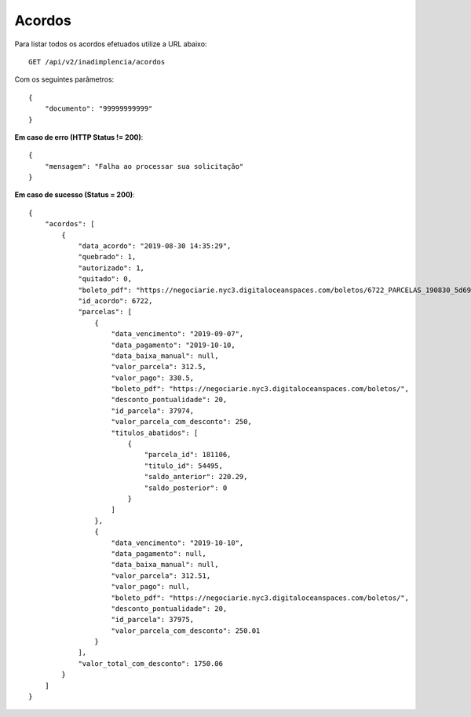 Acordos
============

Para listar todos os acordos efetuados utilize a URL abaixo::

    GET /api/v2/inadimplencia/acordos

Com os seguintes parâmetros::

    {
        "documento": "99999999999"
    }


**Em caso de erro (HTTP Status != 200)**::

    {
        "mensagem": "Falha ao processar sua solicitação"
    }


**Em caso de sucesso (Status = 200)**::

    {
        "acordos": [
            {
                "data_acordo": "2019-08-30 14:35:29",
                "quebrado": 1,
                "autorizado": 1,
                "quitado": 0,
                "boleto_pdf": "https://negociarie.nyc3.digitaloceanspaces.com/boletos/6722_PARCELAS_190830_5d696264bffd9.pdf",
                "id_acordo": 6722,
                "parcelas": [
                    {
                        "data_vencimento": "2019-09-07",
                        "data_pagamento": "2019-10-10,
                        "data_baixa_manual": null,
                        "valor_parcela": 312.5,
                        "valor_pago": 330.5,
                        "boleto_pdf": "https://negociarie.nyc3.digitaloceanspaces.com/boletos/",
                        "desconto_pontualidade": 20,
                        "id_parcela": 37974,
                        "valor_parcela_com_desconto": 250,
                        "titulos_abatidos": [
                            {
                                "parcela_id": 181106,
                                "titulo_id": 54495,
                                "saldo_anterior": 220.29,
                                "saldo_posterior": 0
                            }
                        ]
                    },
                    {
                        "data_vencimento": "2019-10-10",
                        "data_pagamento": null,
                        "data_baixa_manual": null,
                        "valor_parcela": 312.51,
                        "valor_pago": null,
                        "boleto_pdf": "https://negociarie.nyc3.digitaloceanspaces.com/boletos/",
                        "desconto_pontualidade": 20,
                        "id_parcela": 37975,
                        "valor_parcela_com_desconto": 250.01
                    }
                ],
                "valor_total_com_desconto": 1750.06
            }
        ]
    }

